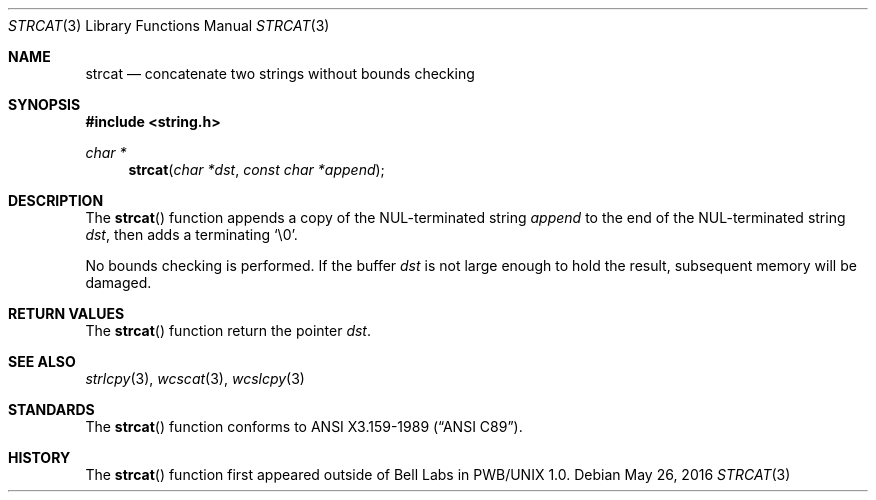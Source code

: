.\"	$OpenBSD: strcat.3,v 1.18 2016/05/26 21:30:13 millert Exp $
.\"
.\" Copyright (c) 1990, 1991 The Regents of the University of California.
.\" All rights reserved.
.\"
.\" This code is derived from software contributed to Berkeley by
.\" Chris Torek and the American National Standards Committee X3,
.\" on Information Processing Systems.
.\"
.\" Redistribution and use in source and binary forms, with or without
.\" modification, are permitted provided that the following conditions
.\" are met:
.\" 1. Redistributions of source code must retain the above copyright
.\"    notice, this list of conditions and the following disclaimer.
.\" 2. Redistributions in binary form must reproduce the above copyright
.\"    notice, this list of conditions and the following disclaimer in the
.\"    documentation and/or other materials provided with the distribution.
.\" 3. Neither the name of the University nor the names of its contributors
.\"    may be used to endorse or promote products derived from this software
.\"    without specific prior written permission.
.\"
.\" THIS SOFTWARE IS PROVIDED BY THE REGENTS AND CONTRIBUTORS ``AS IS'' AND
.\" ANY EXPRESS OR IMPLIED WARRANTIES, INCLUDING, BUT NOT LIMITED TO, THE
.\" IMPLIED WARRANTIES OF MERCHANTABILITY AND FITNESS FOR A PARTICULAR PURPOSE
.\" ARE DISCLAIMED.  IN NO EVENT SHALL THE REGENTS OR CONTRIBUTORS BE LIABLE
.\" FOR ANY DIRECT, INDIRECT, INCIDENTAL, SPECIAL, EXEMPLARY, OR CONSEQUENTIAL
.\" DAMAGES (INCLUDING, BUT NOT LIMITED TO, PROCUREMENT OF SUBSTITUTE GOODS
.\" OR SERVICES; LOSS OF USE, DATA, OR PROFITS; OR BUSINESS INTERRUPTION)
.\" HOWEVER CAUSED AND ON ANY THEORY OF LIABILITY, WHETHER IN CONTRACT, STRICT
.\" LIABILITY, OR TORT (INCLUDING NEGLIGENCE OR OTHERWISE) ARISING IN ANY WAY
.\" OUT OF THE USE OF THIS SOFTWARE, EVEN IF ADVISED OF THE POSSIBILITY OF
.\" SUCH DAMAGE.
.\"
.Dd $Mdocdate: May 26 2016 $
.Dt STRCAT 3
.Os
.Sh NAME
.Nm strcat
.Nd concatenate two strings without bounds checking
.Sh SYNOPSIS
.In string.h
.Ft char *
.Fn strcat "char *dst" "const char *append"
.Sh DESCRIPTION
The
.Fn strcat
function appends a copy of the NUL-terminated string
.Fa append
to the end of the NUL-terminated string
.Fa dst ,
then adds a terminating
.Ql \e0 .
.Pp
No bounds checking is performed.
If the buffer
.Fa dst
is not large enough to hold the result,
subsequent memory will be damaged.
.Sh RETURN VALUES
The
.Fn strcat
function return the pointer
.Fa dst .
.Sh SEE ALSO
.Xr strlcpy 3 ,
.Xr wcscat 3 ,
.Xr wcslcpy 3
.Sh STANDARDS
The
.Fn strcat
function conforms to
.St -ansiC .
.Sh HISTORY
The
.Fn strcat
function first appeared outside of Bell Labs in PWB/UNIX 1.0.
